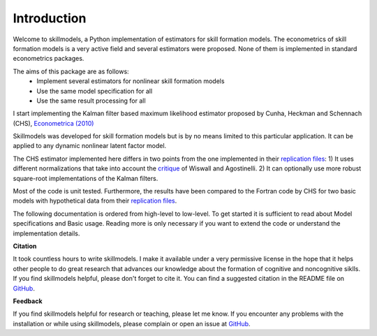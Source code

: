 .. _introduction:


************
Introduction
************

Welcome to skillmodels, a Python implementation of estimators for skill formation models. The econometrics of skill formation models is a very active field and several estimators were proposed. None of them is implemented in standard econometrics packages.

The aims of this package are as follows:
    - Implement several estimators for nonlinear skill formation models
    - Use the same model specification for all
    - Use the same result processing for all

I start implementing the Kalman filter based maximum likelihood estimator proposed by Cunha, Heckman and Schennach (CHS),  `Econometrica (2010)`_


Skillmodels was developed for skill formation models but is by no means limited to this particular application. It can be applied to any dynamic nonlinear latent factor model.

The CHS estimator implemented here differs in two points from the one implemented in their `replication files`_: 1) It uses different normalizations that take into account the `critique`_ of Wiswall and Agostinelli. 2) It can optionally use more robust square-root implementations of the Kalman filters.


Most of the code is unit tested. Furthermore, the results have been compared to the Fortran code by CHS for two basic models with hypothetical data from their `replication files`_.

The following documentation is ordered from high-level to low-level. To get started it is sufficient to read about Model specifications and Basic usage. Reading more is only necessary if you want to extend the code or understand the implementation details.


**Citation**

It took countless hours to write skillmodels. I make it available under a very permissive license in the hope that it helps other people to do great research that advances our knowledge about the formation of cognitive and noncognitive siklls. If you find skillmodels helpful, please don't forget to cite it. You can find a suggested citation in the README file on `GitHub`_.


**Feedback**

If you find skillmodels helpful for research or teaching, please let me know. If you encounter any problems with the installation or while using skillmodels, please complain or open an issue at `GitHub`_.



.. _critique:
    https://dl.dropboxusercontent.com/u/33774399/wiswall_webpage/agostinelli_wiswall_renormalizations.pdf

.. _replication files:
    https://www.econometricsociety.org/content/supplement-estimating-technology-cognitive-and-noncognitive-skill-formation-0

.. _GitHub:
    https://github.com/janosg/skillmodels
.. _Econometrica (2010):
    http://onlinelibrary.wiley.com/doi/10.3982/ECTA6551/abstract
